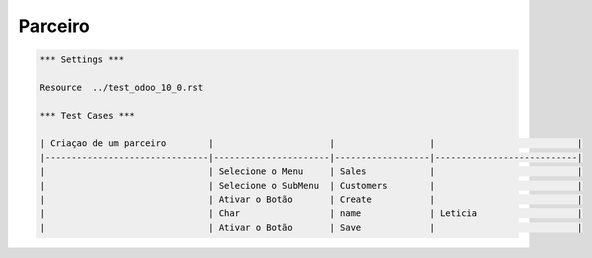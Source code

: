 Parceiro
========
.. code:: robotframework
    :class: hidden

    *** Settings ***

    Resource  ../test_odoo_10_0.rst

    *** Test Cases ***

    | Criaçao de um parceiro        |                      |                  |                           |
    |-------------------------------|----------------------|------------------|---------------------------|
    |                               | Selecione o Menu     | Sales            |                           |
    |                               | Selecione o SubMenu  | Customers        |                           |
    |                               | Ativar o Botão       | Create           |                           |
    |                               | Char                 | name             | Leticia                   |
    |                               | Ativar o Botão       | Save             |                           |
